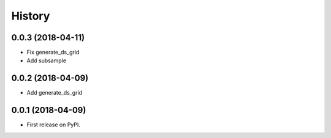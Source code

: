 =======
History
=======

0.0.3 (2018-04-11)
------------------

* Fix generate_ds_grid
* Add subsample

0.0.2 (2018-04-09)
------------------

* Add generate_ds_grid

0.0.1 (2018-04-09)
------------------

* First release on PyPI.

